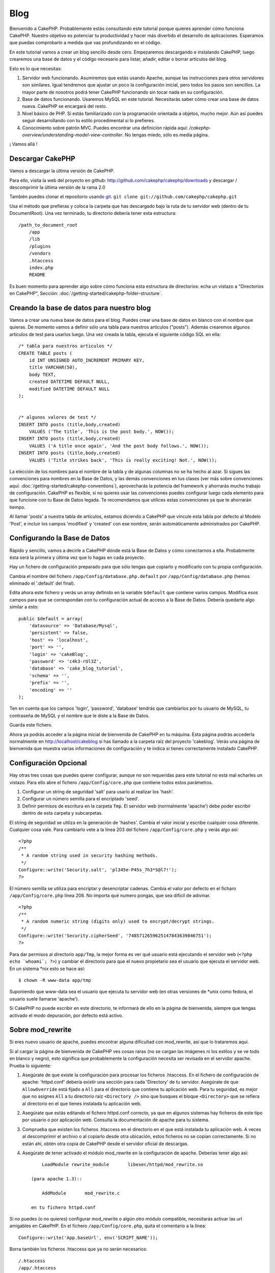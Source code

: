 #####
Blog
#####

Bienvenido a CakePHP. Probablemente estás consultando este tutorial porque quieres aprender cómo funciona CakePHP. Nuestro objetivo es potenciar tu productividad y hacer más divertido el desarrollo de aplicaciones. Esperamos que puedas comprobarlo a medida que vas profundizando en el código.

En este tutorial vamos a crear un blog sencillo desde cero.
Empezaremos descargando e instalando CakePHP, luego crearemos una base de datos y el código necesario para listar, añadir, editar o borrar artículos del blog.

Esto es lo que necesitas:

#. Servidor web funcionando. Asumiremos que estás usando Apache, aunque las instrucciones para otros servidores son similares. Igual tendremos que ajustar un poco la configuración inicial, pero todos los pasos son sencillos. La mayor parte de nosotros podrá tener CakePHP funcionando sin tocar nada en su configuración.

#. Base de datos funcionando. Usaremos MySQL en este tutorial. Necesitarás saber cómo crear una base de datos nueva. CakePHP se encargará del resto.

#. Nivel básico de PHP. Si estás familiarizado con la programación orientada a objetos, mucho mejor. Aún así puedes seguir desarrollando con tu estilo procedimental si lo prefieres.

#. Conocimiento sobre patrón MVC. Puedes encontrar una definición rápida aquí: `/cakephp-overview/understanding-model-view-controller`. No tengas miedo, sólo es media página. 

¡ Vamos allá !

Descargar CakePHP
=================

Vamos a descargar la última versión de CakePHP.

Para ello, visita la web del proyecto en github:
`http://github.com/cakephp/cakephp/downloads <http://github.com/cakephp/cakephp/downloads>`_ y descargar / descomprimir la última versión de la rama 2.0

También puedes clonar el repositorio usando 
`git <http://git-scm.com/>`_.
``git clone git://github.com/cakephp/cakephp.git``

Usa el método que prefieras y coloca la carpeta que has descargado bajo la ruta de tu servidor web (dentro de tu DocumentRoot). Una vez terminado, tu directorio debería tener esta estructura:

::

    /path_to_document_root
        /app
        /lib
        /plugins
        /vendors
        .htaccess
        index.php
        README

Es buen momento para aprender algo sobre cómo funciona esta estructura de directorios: echa un vistazo a "Directorios en CakePHP", Sección: :doc:`/getting-started/cakephp-folder-structure`.

Creando la base de datos para nuestro blog
==========================================

Vamos a crear una nueva base de datos para el blog.
Puedes crear una base de datos en blanco con el nombre que quieras. De momento vamos a definir sólo una tabla para nuestros artículos ("posts"). Además crearemos algunos artículos de test para usarlos luego.
Una vez creada la tabla, ejecuta el siguiente código SQL en ella:

::

    /* tabla para nuestros articulos */
    CREATE TABLE posts (
        id INT UNSIGNED AUTO_INCREMENT PRIMARY KEY,
        title VARCHAR(50),
        body TEXT,
        created DATETIME DEFAULT NULL,
        modified DATETIME DEFAULT NULL
    );
    
     
    /* algunos valores de test */
    INSERT INTO posts (title,body,created)
        VALUES ('The title', 'This is the post body.', NOW());
    INSERT INTO posts (title,body,created)
        VALUES ('A title once again', 'And the post body follows.', NOW());
    INSERT INTO posts (title,body,created)
        VALUES ('Title strikes back', 'This is really exciting! Not.', NOW());

La elección de los nombres para el nombre de la tabla y de algunas columnas no se ha hecho al azar. Si sigues las convenciones para nombres en la Base de Datos, y las demás convenciones en tus clases (ver más sobre convenciones aquí: :doc:`/getting-started/cakephp-conventions`), aprovecharás la potencia del framework y ahorrarás mucho trabajo de configuración.
CakePHP es flexible, si no quieres usar las convenciones puedes configurar luego cada elemento para que funcione con tu Base de Datos legada. Te recomendamos que utilices estas convenciones ya que te ahorrarán tiempo.

Al llamar 'posts' a nuestra tabla de artículos, estamos diciendo a CakePHP que vincule esta tabla por defecto al Modelo 'Post', e incluir los campos 'modified' y 'created' con ese nombre, serán automáticamente administrados por CakePHP.

Configurando la Base de Datos
==============================

Rápido y sencillo, vamos a decirle a CakePHP dónde está la Base de Datos y cómo conectarnos a ella. Probabmente ésta será la primera y última vez que lo hagas en cada proyecto.

Hay un fichero de configuración preparado para que sólo tengas que copiarlo y modificarlo con tu propia configuración.

Cambia el nombre del fichero ``/app/Config/database.php.default`` por ``/app/Config/database.php`` (hemos eliminado el '.default' del final).

Edita ahora este fichero y verás un array definido en la variable ``$default`` que contiene varios campos. Modifica esos campos para que se correspondan con tu configuración actual de acceso a la Base de Datos. Debería quedarte algo similar a esto:

::

    public $default = array(
        'datasource' => 'Database/Mysql',
        'persistent' => false,
        'host' => 'localhost',
        'port' => '',
        'login' => 'cakeBlog',
        'password' => 'c4k3-rUl3Z',
        'database' => 'cake_blog_tutorial',
        'schema' => '',
        'prefix' => '',
        'encoding' => ''
    );

Ten en cuenta que los campos 'login', 'password', 'database' tendrás que cambiarlos por tu usuario de MySQL, tu contraseña de MySQL y el nombre que le diste a la Base de Datos.

Guarda este fichero.

Ahora ya podrás acceder a la página inicial de bienvenida de CakePHP en tu máquina. Esta página podrás accederla normalmente en http://localhost/cakeblog si has llamado a la carpeta raíz del proyecto 'cakeblog'. Verás una página de bienvenida que muestra varias informaciones de configuración y te indica si tienes correctamente instalado CakePHP.

Configuración Opcional
======================

Hay otras tres cosas que puedes querer configurar, aunque no son requeridas para este tutorial no está mal echarles un vistazo. Para ello abre el fichero ``/app/Config/core.php`` que contiene todos estos parámetros.

#. Configurar un string de seguridad 'salt' para usarlo al realizar los 'hash'. 

#. Configurar un número semilla para el encriptado 'seed'.

#. Definir permisos de escritura en la carpeta ``Tmp``. El servidor web (normalmente 'apache') debe poder escribir dentro de esta carpeta y subcarpetas.

El string de seguridad se utiliza en la generación de 'hashes'. Cambia el valor inicial y escribe cualquier cosa diferente. Cualquier cosa vale. Para cambiarlo vete a la línea 203 del fichero ``/app/Config/core.php`` y verás algo así:

::

    <?php
    /**
     * A random string used in security hashing methods.
     */
    Configure::write('Security.salt', 'pl345e-P45s_7h3*S@l7!');
    ?>

El número semilla se utiliza para encriptar y desencriptar cadenas. Cambia el valor por defecto en el ficharo ``/app/Config/core.php`` línea 208. No importa qué numero pongas, que sea difícil de adivinar.

::

    <?php
    /**
     * A random numeric string (digits only) used to encrypt/decrypt strings.
     */
    Configure::write('Security.cipherSeed', '7485712659625147843639846751');
    ?>

Para dar permisos al directorio ``app/Tmp``, la mejor forma es ver qué usuario está ejecutando el servidor web (``<?php echo `whoami`; ?>``) y cambiar el directorio para que el nuevo propietario sea el usuario que ejecuta el servidor web.
En un sistema *nix esto se hace así:

::

        $ chown -R www-data app/tmp

Suponiendo que www-data sea el usuario que ejecuta tu servidor web (en otras versiones de *unix como fedora, el usuario suele llamarse 'apache').

Si CakePHP no puede escribir en este directorio, te informará de ello en la página de bienvenida, siempre que tengas activado el modo depuración, por defecto está activo.

Sobre mod\_rewrite
==================

Si eres nuevo usuario de apache, puedes encontrar alguna dificultad con mod\_rewrite, así que lo trataremos aquí.

Si al cargar la página de bienvenida de CakePHP ves cosas raras (no se cargan las imágenes ni los estilos y se ve todo en blanco y negro), esto significa que probablemente la configuración necesita ser revisada en el servidor apache. Prueba lo siguiente:


#. Asegúrate de que existe la configuración para procesar los ficheros .htaccess. En el fichero de configuración de apache: 'httpd.conf' debería existir una sección para cada 'Directory' de tu servidor. Asegúrate de que ``AllowOverride`` está fijado a ``All`` para el directorio que contiene tu aplicación web. Para tu seguridad, es mejor que no asignes ``All`` a tu directorio raíz ``<Directory />`` sino que busques el bloque ``<Directory>`` que se refiera al directorio en el que tienes instalada tu aplicación web.

#. Asegúrate que estás editando el fichero httpd.conf correcto, ya que en algunos sistemas hay ficheros de este tipo por usuario o por aplicación web. Consulta la documentación de apache para tu sistema.

#. Comprueba que existen los ficheros .htaccess en el directorio en el que está instalada tu aplicación web. A veces al descomprimir el archivo o al copiarlo desde otra ubicación, estos ficheros no se copian correctamente. Si no están ahí, obtén otra copia de CakePHP desde el servidor oficial de descargas.

#. Asegúrate de tener activado el módulo mod\_rewrite en la configuración de apache. Deberías tener algo así::

        LoadModule rewrite_module       libexec/httpd/mod_rewrite.so

    (para apache 1.3)::

        AddModule       mod_rewrite.c

    en tu fichero httpd.conf


Si no puedes (o no quieres) configurar mod\_rewrite o algún otro módulo compatible, necesitarás activar las url amigables en CakePHP. En el fichero ``/app/Config/core.php``, quita el comentario a la línea::

        Configure::write('App.baseUrl', env('SCRIPT_NAME'));

Borra también los ficheros .htaccess que ya no serán necesarios::

        /.htaccess
        /app/.htaccess
        /app/webroot/.htaccess


Esto hará que tus url sean así:
www.example.com/index.php/nombredelcontrolador/nombredelaaccion/parametro en vez de www.example.com/nombredelcontrolador/nombredelaaccion/parametro.

Si estás instalando CakePHP en otro servidor diferente a Apache, encontrarás instrucciones para que funcione la reescritura de URLs en la sección :doc:`/installation/advanced-installation`
